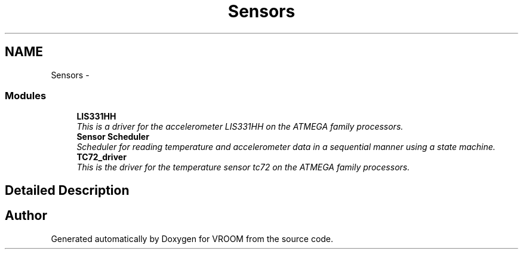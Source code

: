 .TH "Sensors" 3 "Wed Dec 3 2014" "Version v0.01" "VROOM" \" -*- nroff -*-
.ad l
.nh
.SH NAME
Sensors \- 
.SS "Modules"

.in +1c
.ti -1c
.RI "\fBLIS331HH\fP"
.br
.RI "\fIThis is a driver for the accelerometer LIS331HH on the ATMEGA family processors\&. \fP"
.ti -1c
.RI "\fBSensor Scheduler\fP"
.br
.RI "\fIScheduler for reading temperature and accelerometer data in a sequential manner using a state machine\&. \fP"
.ti -1c
.RI "\fBTC72_driver\fP"
.br
.RI "\fIThis is the driver for the temperature sensor tc72 on the ATMEGA family processors\&. \fP"
.in -1c
.SH "Detailed Description"
.PP 

.SH "Author"
.PP 
Generated automatically by Doxygen for VROOM from the source code\&.
